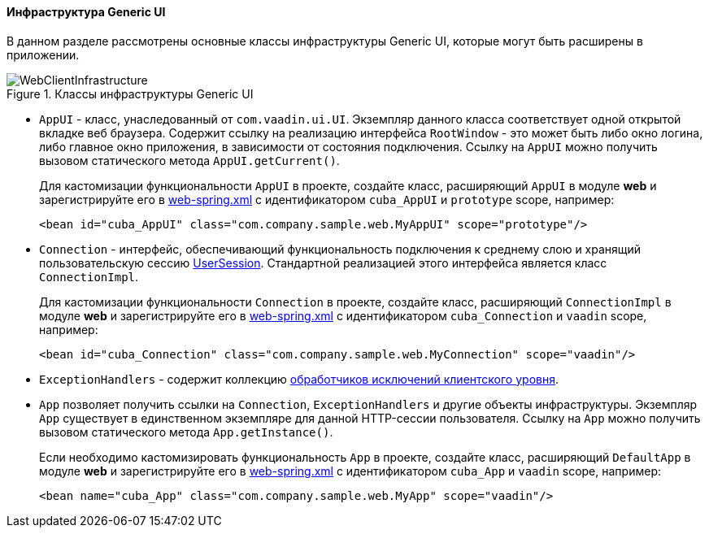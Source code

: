 :sourcesdir: ../../../../source

[[gui_web]]
==== Инфраструктура Generic UI

В данном разделе рассмотрены основные классы инфраструктуры Generic UI, которые могут быть расширены в приложении.

.Классы инфраструктуры Generic UI
image::WebClientInfrastructure.svg[align="center"]

* `AppUI` - класс, унаследованный от `com.vaadin.ui.UI`. Экземпляр данного класса соответствует одной открытой вкладке веб браузера. Содержит ссылку на реализацию интерфейса `RootWindow` - это может быть либо окно логина, либо главное окно приложения, в зависимости от состояния подключения. Ссылку на `AppUI` можно получить вызовом статического метода `AppUI.getCurrent()`.
+
Для кастомизации функциональности `AppUI` в проекте, создайте класс, расширяющий `AppUI` в модуле *web* и зарегистрируйте его в <<spring.xml, web-spring.xml>> с идентификатором `cuba_AppUI` и `prototype` scope, например:
+
[source, xml]
----
<bean id="cuba_AppUI" class="com.company.sample.web.MyAppUI" scope="prototype"/>
----

* `Connection` - интерфейс, обеспечивающий функциональность подключения к среднему слою и хранящий пользовательскую сессию <<userSession,UserSession>>. Стандартной реализацией этого интерфейса является класс `ConnectionImpl`.
+
Для кастомизации функциональности `Connection` в проекте, создайте класс, расширяющий `ConnectionImpl` в модуле *web* и зарегистрируйте его в <<spring.xml, web-spring.xml>> с идентификатором `cuba_Connection` и `vaadin` scope, например:
+
[source, xml]
----
<bean id="cuba_Connection" class="com.company.sample.web.MyConnection" scope="vaadin"/>
----

* `ExceptionHandlers` - содержит коллекцию <<exceptionHandlers,обработчиков исключений клиентского уровня>>.

* `App` позволяет получить ссылки на `Connection`, `ExceptionHandlers` и другие объекты инфраструктуры. Экземпляр `App` существует в единственном экземпляре для данной HTTP-сессии пользователя. Ссылку на `App` можно получить вызовом статического метода `App.getInstance()`.
+
Если необходимо кастомизировать функциональность `App` в проекте, создайте класс, расширяющий `DefaultApp` в модуле *web* и зарегистрируйте его в <<spring.xml, web-spring.xml>> с идентификатором `cuba_App` и `vaadin` scope, например:
+
[source, xml]
----
<bean name="cuba_App" class="com.company.sample.web.MyApp" scope="vaadin"/>
----
